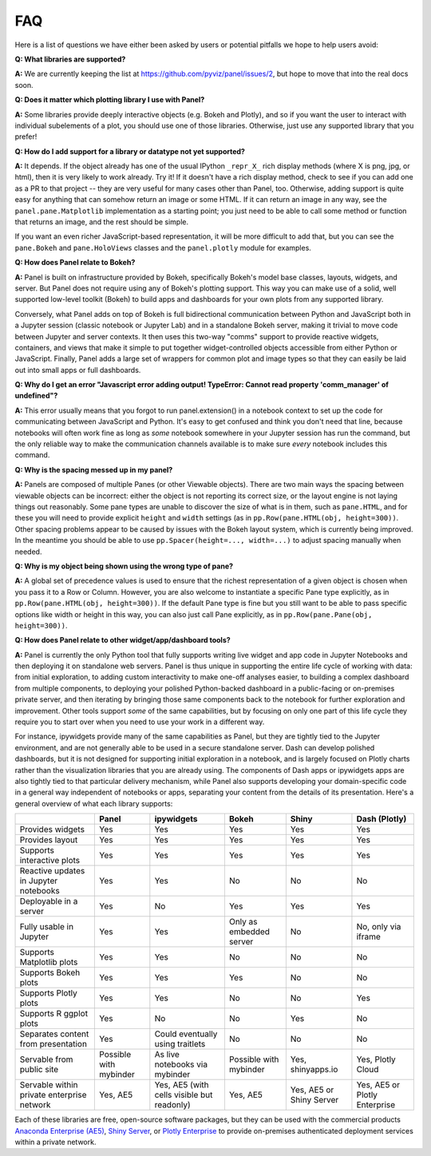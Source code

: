 FAQ
===

Here is a list of questions we have either been asked by users or
potential pitfalls we hope to help users avoid:


**Q: What libraries are supported?**

**A:**  We are currently keeping the list at https://github.com/pyviz/panel/issues/2, but hope to move that into the real docs soon.



**Q: Does it matter which plotting library I use with Panel?**

**A:** Some libraries provide deeply interactive objects (e.g. Bokeh and Plotly), and so if you want the user to interact with individual subelements of a plot, you should use one of those libraries. Otherwise, just use any supported library that you prefer!


**Q: How do I add support for a library or datatype not yet supported?**

**A:** It depends. If the object already has one of the usual IPython ``_repr_X_`` rich display methods (where X is png, jpg, or html), then it is very likely to work already. Try it!  If it doesn't have a rich display method, check to see if you can add one as a PR to that project -- they are very useful for many cases other than Panel, too. Otherwise, adding support is quite easy for anything that can somehow return an image or some HTML. If it can return an image in any way, see the ``panel.pane.Matplotlib`` implementation as a starting point; you just need to be able to call some method or function that returns an image, and the rest should be simple.

If you want an even richer JavaScript-based representation, it will be more difficult to add that, but you can see the ``pane.Bokeh`` and ``pane.HoloViews`` classes and the ``panel.plotly`` module for examples.


**Q: How does Panel relate to Bokeh?**

**A:** Panel is built on infrastructure provided by Bokeh, specifically Bokeh's  model base classes, layouts, widgets, and server. But Panel does not require using any of Bokeh's plotting support. This way you can make use of a solid, well supported low-level toolkit (Bokeh) to build apps and dashboards for your own plots from any supported library.

Conversely, what Panel adds on top of Bokeh is full bidirectional communication between Python and JavaScript both in a Jupyter session (classic notebook or Jupyter Lab) and in a standalone Bokeh server, making it trivial to move code between Jupyter and server contexts. It then uses this two-way "comms" support to provide reactive widgets, containers, and views that make it simple to put together widget-controlled objects accessible from either Python or JavaScript. Finally, Panel adds a large set of wrappers for common plot and image types so that they can easily be laid out into small apps or full dashboards.


**Q: Why do I get an error "Javascript error adding output! TypeError: Cannot read property 'comm_manager' of undefined"?**

**A:** This error usually means that you forgot to run panel.extension() in a notebook context to set up the code for communicating between JavaScript and Python.  It's easy to get confused and think you don't need that line, because notebooks will often work fine as long as *some* notebook somewhere in your Jupyter session has run the command, but the only reliable way to make the communication channels available is to make sure *every* notebook includes this command.


**Q: Why is the spacing messed up in my panel?**

**A:** Panels are composed of multiple Panes (or other Viewable objects). There are two main ways the spacing between viewable objects can be incorrect: either the object is not reporting its correct size, or the layout engine is not laying things out reasonably. Some pane types are unable to discover the size of what is in them, such as ``pane.HTML``, and for these you will need to provide explicit ``height`` and ``width`` settings (as in ``pp.Row(pane.HTML(obj, height=300))``. Other spacing problems appear to be caused by issues with the Bokeh layout system, which is currently being improved.  In the meantime you should be able to use ``pp.Spacer(height=..., width=...)`` to adjust spacing manually when needed.


**Q: Why is my object being shown using the wrong type of pane?**

**A:** A global set of precedence values is used to ensure that the richest representation of a given object is chosen when you pass it to a Row or Column. However, you are also welcome to instantiate a specific Pane type explicitly, as in ``pp.Row(pane.HTML(obj, height=300))``.  If the default Pane type is fine but you still want to be able to pass specific options like width or height in this way, you can also just call Pane explicitly, as in  ``pp.Row(pane.Pane(obj, height=300))``.


**Q: How does Panel relate to other widget/app/dashboard tools?**

**A:** Panel is currently the only Python tool that fully supports writing live widget and app code in Jupyter Notebooks and then deploying it on standalone web servers. Panel is thus unique in supporting the entire life cycle of working with data: from initial exploration, to adding custom interactivity to make one-off analyses easier, to building a complex dashboard from multiple components, to deploying your polished Python-backed dashboard in a public-facing or on-premises private server, and then iterating by bringing those same components back to the notebook for further exploration and improvement. Other tools support *some* of the same capabilities, but by focusing on only one part of this life cycle they require you to start over when you need to use your work in a different way.

For instance, ipywidgets provide many of the same capabilities as Panel, but they are tightly tied to the Jupyter environment, and are not generally able to be used in a secure standalone server. Dash can develop polished dashboards, but it is not designed for supporting initial exploration in a notebook, and is largely focused on Plotly charts rather than the visualization libraries that you are already using. The components of Dash apps or ipywidgets apps are also tightly tied to that particular delivery mechanism, while Panel also supports developing your domain-specific code in a general way independent of notebooks or apps, separating your content from the details of its presentation. Here's a general overview of what each library supports:


+--------------------------------------+-----------------+----------------------+-----------------+--------------------+------------------------+
|                                      | Panel           | ipywidgets           | Bokeh           | Shiny              | Dash (Plotly)          |
+======================================+=================+======================+=================+====================+========================+
|Provides widgets                      | Yes             | Yes                  | Yes             | Yes                | Yes                    |
+--------------------------------------+-----------------+----------------------+-----------------+--------------------+------------------------+
|Provides layout                       | Yes             | Yes                  | Yes             | Yes                | Yes                    |
+--------------------------------------+-----------------+----------------------+-----------------+--------------------+------------------------+
|Supports interactive plots            | Yes             | Yes                  | Yes             | Yes                | Yes                    |
+--------------------------------------+-----------------+----------------------+-----------------+--------------------+------------------------+
|Reactive updates in Jupyter notebooks | Yes             | Yes                  | No              | No                 | No                     |
+--------------------------------------+-----------------+----------------------+-----------------+--------------------+------------------------+
|Deployable in a server                | Yes             | No                   | Yes             | Yes                | Yes                    |
+--------------------------------------+-----------------+----------------------+-----------------+--------------------+------------------------+
|Fully usable in Jupyter               | Yes             | Yes                  | Only as         | No                 | No, only via           |
|                                      |                 |                      | embedded server |                    | iframe                 |
+--------------------------------------+-----------------+----------------------+-----------------+--------------------+------------------------+
|Supports Matplotlib plots             | Yes             | Yes                  | No              | No                 | No                     |
+--------------------------------------+-----------------+----------------------+-----------------+--------------------+------------------------+
|Supports Bokeh plots                  | Yes             | Yes                  | Yes             | No                 | No                     |
+--------------------------------------+-----------------+----------------------+-----------------+--------------------+------------------------+
|Supports Plotly plots                 | Yes             | Yes                  | No              | No                 | Yes                    |
+--------------------------------------+-----------------+----------------------+-----------------+--------------------+------------------------+
|Supports R ggplot plots               | Yes             | No                   | No              | Yes                | No                     |
+--------------------------------------+-----------------+----------------------+-----------------+--------------------+------------------------+
|Separates content from presentation   | Yes             | Could eventually     | No              | No                 | No                     |
|                                      |                 | using traitlets      |                 |                    |                        |
+--------------------------------------+-----------------+----------------------+-----------------+--------------------+------------------------+
|Servable from public site             | Possible        | As live notebooks    | Possible        | Yes, shinyapps.io  | Yes, Plotly Cloud      |
|                                      | with mybinder   | via mybinder         | with mybinder   |                    |                        |
+--------------------------------------+-----------------+----------------------+-----------------+--------------------+------------------------+
+Servable within private enterprise    | Yes, AE5        | Yes, AE5 (with cells | Yes, AE5        | Yes, AE5 or Shiny  | Yes, AE5 or Plotly     |
|network                               |                 | visible but readonly)|                 | Server             | Enterprise             |
+--------------------------------------+-----------------+----------------------+-----------------+--------------------+------------------------+

Each of these libraries are free, open-source software packages, but they can be used with the commercial products
`Anaconda Enterprise (AE5) <https://www.anaconda.com/enterprise/>`__,
`Shiny Server <https://www.rstudio.com/products/shiny-server-pro>`__, or
`Plotly Enterprise <https://plot.ly/products/on-premise>`__ to provide on-premises authenticated deployment services within a private network.
